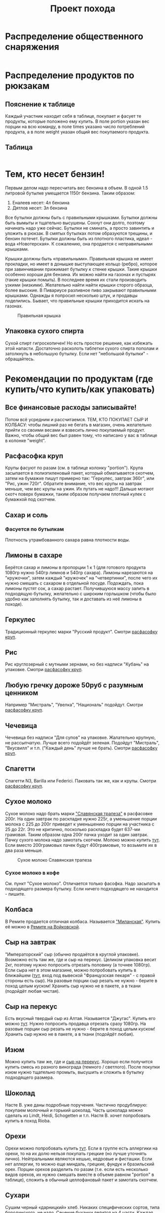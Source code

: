 #+TITLE: Проект похода
#+OPTIONS: toc:1  html-style:nil
#+HTML_HEAD: <link rel="stylesheet" type="text/css" href="org.css" />
#+HTML_HEAD: <style>div.figure img {max-height:300px;max-width:900px;}</style>
#+HTML_HEAD_EXTRA: <style>.org-src-container {background-color: #303030; color: #e5e5e5;}</style>

* Распределение общественного снаряжения
  #+INCLUDE: "./equipment.txt" src txt
* Распределение продуктов по рюкзакам
** Пояснение к таблице
   Каждый участник находит себя в таблице, покупает и фасует те
   продукты, которые положено ему купить. В поле portion указан вес
   порции на всю команду, в поле times указано число потреблений
   продукта, а в поле weight указан общий вес покупаемого продукта.
** Таблица
   #+INCLUDE: "./food.txt" src txt

* Тем, кто несет бензин!
  Первым делом надо пересчитать вес бензина в объем. В одной 1.5
  литровой бутылке умещается 1150г бензина. Таким образом:
  1. Еналеев несет: 4л бензина
  2. Дятлов несет: 3л бензина

  Все бутылки должны быть с правильными крышками. Бутылки должны быть
  вымыты и тщательно высушены. Сохнут они долго, поэтому начинать надо
  уже сейчас. Бутылки не сминать, а просто завинтить и уложить в
  рюкзак. В смятых бутылках потом образуются трещины, и бензин
  потечет. Бутылки должны быть из плотного пластика, идеал - вода
  «Новотерская». К сожалению, она продается с неправильными крышками.

  Крышки должны быть «правильными». Правильная крышка не имеет
  прокладки, но имеет в донышке выступающее кольцо (ребро), которое
  при завинчивании прижимает бутылку к стенке крышки. Такие крышки
  особенно хороши для бензина. Их можно найти на газонах и пустырях
  (такие крышки помыть). В последнее время их стали производить узкими
  (низкими). Желательно найти найти крышки сторого образца, более
  высокие. В Пивариусе разливное пиво закрывают правильными
  крышками. Однажды я попросил несколько штук, и продавцы
  поделились. Бывает, что правильные крышки приходится искать на
  газонах.

  #+CAPTION: Правильная крышка
  [[http://static.turclubmai.ru/papers/2398/p1.jpg]]

** Упаковка сухого спирта
   Сухой спирт гигроскопичен! Но есть простое решение, как избежать
   этой напасти. Достаточно расколоть таблетки сухого спирта пополам и
   затолкнуть в небольшую бутылку. Если нет "небольшой бутылки" - обращайтесь.

* Рекомендации по продуктам (где купить/что купить/как упаковать)
** Все финансовые расходы записывайте! 
   Потом всё усредним и рассчитаемся.
   ТЕМ, КТО ПОКУПАЕТ СЫР И КОЛБАСУ: чтобы лишний раз не бегать в
   магазин, очень желательно прийти со своими весами и взвесить лично покупаемый
   продукт. Важно, чтобы общий вес был равен тому, что написано у вас
   в таблице в колонке "weight".
** <<cereal_packaging>> Расфасофка круп
   Крупы фасуют по разам (см. в таблице колонку "portion"). Крупа засыпается в полиэтиленовый пакет,
   который обматывается скотчем, затем на бумажке пишут примерно так:
   "Геркулес, завтрак 360г", или "Рис, ужин 720г". Обратите внимание,
   что вес крупы на завтрак меньше, чем вес крупы на ужин. Их путать
   не надо!!! Дальше мотают скотч поверх бумажки, таким образом
   получаем плотный кулек с бумажкой под скотчем.
** Сахар и соль
*** Фасуется по бутылкам
    Плотность утрамбованного сахара равна плотности воды.
** Лимоны в сахаре
   Берётся сахар и лимоны в пропорции 1 к 1 (для готового продукта
   1080гр нужно 540гр лимнов и 540гр сахара). Лимоны нарезаются на
   "кружочки", затем каждый "кружочек" на "четвертинки", после чего их
   нужно смешать с сахаром в отдельной посуде. Подождать, пока лимоны
   пустят сок, а сахар растает. Получившуюся массу залить в подходящую
   бутылку, желательно с широким горлышком (чтобы было удобно как
   заполнять бутылку, так и доставать из неё лимоны в походе).
** Геркулес
   Традиционный геркулес марки "Русский продукт". 
   Смотри [[cereal_packaging][расфасофку круп]].
** Рис
   Рис круглозерный с мутными зернами, но без надписи "Кубань" на упаковке.
   Смотри [[cereal_packaging][расфасофку круп]].
** Любую гречку дороже 50руб с разумным ценником
   Например "Мистраль", "Увелка", "Националь" подойдут.
   Смотри [[cereal_packaging][расфасофку круп]].
** Чечевица
   Чечевица без надписи "Для супов" на упаковке. Жалательно крупную,
   не рассыпчатую. Лучше всего подойдёт зеленая. 
   Подойдут "Мистраль", "Вкусвилл" и т.п. ("Каждый день" лучше не брать).
   Смотри [[cereal_packaging][расфасофку круп]].
** Спагетти
   Спагетти N3, Barilla или Federici. Паковать так же, как и крупы.
   Смотри [[cereal_packaging][расфасофку круп]].
** Сухое молоко
   Сухое молоко надо брать марки [[https://otzovik.com/review_4642153.html]["Славянская трапеза"]] в расфасовке
   200г. На один завтрак по раскладке нужно 225г, а уменьшение порции
   молока с 225 до 200г приведет к уменьшению порции на участника с 25
   до 22г. Это не критично, посколько раскладка будет 637-ми
   грамовая. Таким образом одна 200г пачка уходит за один
   завтрак. Пачку сухого молока надо замотать скотчем.  Молоко можно
   купить [[https://yandex.ru/maps/-/CGc3ACIi][тут]]. Если вместо 200грамовых пачек будут 400грамовые, то возьмите
   их в два раза меньше.

   #+CAPTION: Сухое молоко Славянская трапеза
   [[./img/slavyanskaya_trapeza.jpg]]

*** Сухое молоко в кофе
    См. пункт "Сухое молоко". 
    Отличается только фасофка. Надо засыпать в подходящего размера
    бутылку. Если ничего подходящего не находится - пишите.
** Колбаса
   В Ремите продается отличная колбаса. Называется [[https://remit.ru/catalog/kolbasy/syrokopchenye-kolbasy/kolbasa-syrokopchenaya-salyami-milanskaya/]["Миланская"]]. Купить
   её можно в [[https://yandex.ru/maps/-/CGgQ5ZMV][Ремите на Войковской]].
** Сыр на завтрак
   "Императорский" сыр (обычно продаётся в круглой упаковке). Возможно
   есть там же, где и сыр на перекус. Целиком упаковка весит 2кг, поэтому нужно попросить
   отрезать половину (а точнее 1080гр).
   Если сыра нет в этом магазине, можно попробовать купить в ближайшем ([[https://yandex.ru/maps/-/CGgAzA0j][тут]], вход под вывеской
   "Французская пекаря" - с правой стороны есть сыр).
   На разовые порции сыр резать не нужно - берите в поход целым
   куском! Хранить сыр нужно не в пакете, а в ткани (подойдёт любая чистая).
** <<cheese_snack>> Сыр на перекус
   Есть вкусный твердый сыр из Алтая. Называется "Джугас". Купить его
   можно [[voykovskaya_mag][тут]]. Нужно попросить продавца отрезать сразу
   1080гр. На разовые порции сыр резать не нужно - берите в поход целым
   куском! Хранить сыр нужно не в пакете, а в ткани (подойдёт любая).
** Изюм
   Можно купить там же, где и [[https://yandex.ru/maps/-/CGc3ACIi][сыр на перекус]]. Хорошо если получится
   купить смесь из разного винограда (темного / светлого). После
   покупки изюм нужно тщательно промыть, высушить и сложить в
   бутылку подходящего размера.
** Шоколад
   Насте В. уже даны подробные поручения. Частично продублирую:
   покупаем молочный и горький шоколад. Часть шоколада можно сделать
   из Lindt, Heidi, Schogetten и т.п. Настя В. хочет попробовать
   купить в поход Rioba.
** Орехи
   Орехи можно попробовать купить [[https://yandex.ru/maps/-/CGgQRCil][тут]]. Если в группе есть аллергики на
   орехи, то на их долю нельзя покупать грецкие (но лучше уточнять лично). Нейтральными являются кешью, кедровые и
   фисташки. Если нет аллергии, то можно еще миндаль, грецкие, фундук
   и бразильский орех. Порции орехов разделить по разам (т.е. если есть
   несколько видов орехов, их нужно смешать вместе в объеме равном
   "portion" в таблице), сложить в обычный целлофановый пакет и замотать скотчем.
** Сухари
   Сушим черный «дарницкий» хлеб. Никаких специфических сортов, типа
   бородинского, не надо. Сечение буханки делится на 4 части. Каждая
   такая четвертинка после высушивания весит около 10 грамм. В
   литровый пакет (тетрапак) из под молока при плотной упаковке
   помещается около 360 грамм сухарей (36 четвертинок). 
   Заполненный сухарями тетрапак обмотать скотчем.
    
   Купить такой хлеб можно в Магнолии (Волоколамское ш., 15/22).

   Подойдёт дарницкий "Дедовский" нарезной ("дарницкие" разные бывают - этот не
   крошится в руках и прекрасен для сухарей). Может быть и любой
   другой, главное, чтобы он не крошился в руках и держал форму.

   Духовка. 140 градусов. На противне, без масла. 25 минут с каждой
   стороны (всего 50 минут).

   Если не будет хватать тетрапаков - обращайтесь.

   [[http://static.turclubmai.ru/papers/2398/p2.jpg]]
** Сладости
   Покупаем всегда [[sokol_mag][тут]]. Нужно купить: "Узбекскую халву", "Кос. халву",
   "Фисташковую халву" - лучше всего всех по 2 шт. Можно сразу
   попросить поделить по 360гр (1 порция). Если чего-то не будет, то
   желательно позвонить завхозу.
   Так же "кос. халва" продаётся там же, где и [[cheese_snack][сыр на перекус]].
   Каждую порцию сладкого по 360гр положить в пакет и замотать её
   скотчем.
** Магазины
*** <<voykovskaya_mag>> [[https://yandex.ru/maps/-/CGc3ACIi][улица Зои и Александра Космодемьянских, 4к1 (вход справа от "Пятерочки")]]
    Можно купить:
**** Сухое молоко
**** Сыр на завтрак
**** Сыр на перекус
**** Сухофрукты (изюм)
**** Орехи
**** Сладости (кос. халву)
*** <<sokol_mag>> [[https://yandex.ru/maps/-/CGgQRCil][Ленинградский проспект, 73Ас3 ("Продукты")]]
   [[./img/sokol.png]]
   #+CAPTION: "Продукты"
    Можно купить:
**** Сухофрукты (изюм/курагу/чернослив)
**** Орехи
**** Сладости (кос./узбекскую/фисташковую халву)
* TODO Рекомендации по докупке общественного снаряжения
** DONE Герасимов покупает 25метров хозяйственной веревки d3
   CLOSED: [2019-10-01 Tue 18:54]
** DONE Герасимов покупает 25метров веревки на темляки d6
   CLOSED: [2019-10-01 Tue 18:54]
** DONE Авраменко покупает в большую аптечку:
   CLOSED: [2019-09-30 Mon 21:45]
    1. [X] Диакарп
    2. [X] Фильтрум
    3. [X] Мезим
    4. [X] Аспирин
    5. [X] Диклак (5%)
    6. [X] Йод
** DONE Полиэтилен в палатки куплен
   CLOSED: [2019-09-30 Mon 12:04]
** DONE У чайной кастрюли нет крышки (купили кастрюлю с крышкой - 709г)
   CLOSED: [2019-09-30 Mon 17:24]

* Финансовые вопросы
** Q: Сколько брать денег. A: $\approx$ 3000руб
   Первым делом деньги пойдут на оплату трансфера от Армавира до
   Архыза и обратно. Путь в оба конца обойдется в 1000руб с
   человека. Еще стоит взять деньги на карманные расходы. Я возьму
   например возьму 2000руб
* Маршрут и график движения
** [[./2019_10_arhiz11.kml][Нитка в kml формате]] для [[https://www.google.ru/intl/ru/earth/][Google Earth]]
** [[https://nakarte.me/#m=12/43.61657/41.23718&l=O/B&nktl=E18JOvrgS5AV2CWO9a9FFg][Нитка на karte.me]]
** [[./graphic.odt][График движения]]

    |  День | N | Наименование участка пути                                                                                                      |          Перепады высоты | Высота ночёвки | Н [m] | Lz [km] | Lf [km] | L эфф. |
    |-------+---+--------------------------------------------------------------------------------------------------------------------------------+--------------------------+----------------+-------+---------+---------+--------|
    |  4.10 | - | Отправление поезда № 034 в 21.50                                                                                               |                        - |              - |     - |       - |       - |      - |
    |  5.10 | - | В поезде                                                                                                                       |                        - |              - |     - |       - |       - |      - |
    |  6.10 | 1 | Прибытие поезда в Армавир в 01.19, переезд на арендном автотранспорте к КПП в устье Б.Дукки + переход в вост. цирк пер. Ацгара |                1775-2625 |           2625 |   850 |   10.76 |   10.76 |  19.26 |
    |  7.10 | 2 | п.т. - пер. Чилик (2915, 1А) - оз. Чилик - пер. Кынхара (2870, 1А) - оз. Голубое                                               | 2625-2915-2405-2870-2680 |           2680 |   755 |    6.92 |    6.92 |  14.47 |
    |  8.10 | 3 | п.т. - р. Кяфар - пер. Мылгвал (2825, 1А) - безымянное озеро                                                                   |      2680-2185-2825-2790 |           2790 |   640 |    8.96 |    8.96 |  15.36 |
    |  9.10 | 4 | Безымянное озеро - пер. Агур (2977, 1А) – траверс пика Динника (3177,1А) – Архызский кругозор – пос. Архыз                     | 2790-3170-3085-3177-1465 |           1465 |   472 |    12.3 |    12.3 |  17.02 |
    | 10.10 | 5 | п.т. - пер. Малый Кяфарский (2750,1А) – оз. 2600                                                                               |           1465-2750-2600 |           2600 |  1285 |    7.43 |    7.43 |  20.28 |
    | 11.10 | 6 | п.т. - траверс хр. Абишира-Ахуба до пер. Генеровская балка – р. Зеленчук.                                                      | 2600-2810-2290-2345-1225 |           1225 |   265 |   17.23 |   17.23 |  19.88 |
    | 12.10 | 7 | Переезд в Невинномыск, отправление с поездом № 121С в 12.49                                                                    |                          |              - |     0 |       0 |       0 |      0 |
    | 13.10 | - | Прибытие поезда в Москву в 20.44                                                                                               |                        - |              - |     0 |       0 |       0 |      0 |
    |-------+---+--------------------------------------------------------------------------------------------------------------------------------+--------------------------+----------------+-------+---------+---------+--------|
    |       |   | ВСЕГО:                                                                                                                         |                          |                |  4267 |    63.6 |    63.6 | 106.27 |

* Пример списка личных вещей (список руководителя)
    - [ ] Спальник
    - [ ] Чехол от спальника
    - [ ] Рюкзак
    - [ ] Ледоруб
    - [ ] Коврик толстый
    - [ ] Коврик тонкий
    - [ ] Обувь
      - [ ] Ботинки горные (поеду в ботинках)
      - [ ] Гамаши
      - [ ] Кроссовки
      - [ ] Тапочки

    - [ ] Ходовое белье
      - [ ] Штаны капроновые ходовые 1
      - [ ] Штаны капроновые ходовые 2
      - [ ] Анарака
      - [ ] Панамка
      - [ ] Носки ходовые 2 пары

    - [ ] теплое белье
      - [ ] термобелье кофта
      - [ ] термобелье штаны
      - [ ] Штаны поларовые
      - [ ] Поларовая серая кофта, с капюшоном (теплая)
      - [ ] Красная пуховка
      - [ ] Перчатки поларовые
      - [ ] руковицы с вкладышем
      - [ ] Шапка
      - [ ] Шарфик
      - [ ] Носки спальные

    - [ ] Накидка от дождя и чехол
    - [ ] Гермопакет

    - [ ] нижнее белье
      - [ ] Трусы 2
      - [ ] Синяя футболка с длинными рукавами
      - [ ] Синяя футболка

    - [ ] КЛМН
      - [ ] Кружка
      - [ ] Ложка
      - [ ] Миска
      - [ ] Нож

    - [ ] Фляга

    - [ ] Портмане
      - [ ] Паспорт РФ
      - [ ] проездной документ
      - [ ] карта сбербанка
      - [ ] наличные деньги

    - [ ] Билеты
    - [ ] Связь
      - [ ] сотовый телефон
      - [ ] зарядка

    - Фототехника
      - [ ] Фотоаппарат
      - [ ] Запасной аккумулятор
      - [ ] Мини-штатив

    - [ ] Досуг
      - [ ] e-book
      - [ ] USB зарядка
      - [ ] micro USB шнур
      - [ ] Монокль
      - [ ] Блокнот и ручка

    - [ ] Освещение
      - [ ] Фонарь
      - [ ] Комплект батареек для фонаря

    - [ ] Всякие другие вещи
      - [ ] Очки солнцезащитные
      - [ ] пластырь
      - [ ] крем от солнца
      - [ ] Зажигалка
      - [ ] скотч
      - [ ] зубная паста
      - [ ] зубная щетка
      - [ ] антисептик
      - [ ] туалетная бумага
      - [ ] маленькие пакеты
      
* TODO Темляк на ледорубе
  У каждого ледоруба должен быть темляк. Темляк - это веревка, одним
  концом закрепленная на ледорубе, а другим в форме петли,
  затягиваемая на запястье.

  #+CAPTION: Ледоруб с темляком
  [[./img/sword_knot.jpg]]

* Уголок руководителя
** Чек лист
*** Перед выходом из дома
    - [ ] спальник
    - [ ] ботинки
    - [ ] мясо из холодильника
    - [ ] паспорт, деньги, билеты, телефон
    - [ ] карты и маршрутная книжка
    - [ ] пустая красная канистра

*** Перед выходом в горы
    - [ ] купить бутылку с водой (будет фляга)
    - [ ] позвонить в МКК и в МЧС
    - [ ] у каждого участника должна быть зажикалка!

** Список дел
*** TODO Купить веревку на темляки
*** TODO Включить в общественное снаряжение флаги
*** TODO Взять канистру с воронкой
*** TODO Спилить часть ручки у скороварки
*** DONE Узнать про размер полиэтилена
    CLOSED: [2019-09-30 Mon 17:27]
    1. В 6-ку нужен: 340 x 250 см^2
    2. В 3-ку: 250 x 200 см^2, поскольку размер тройки: 210x160x100

